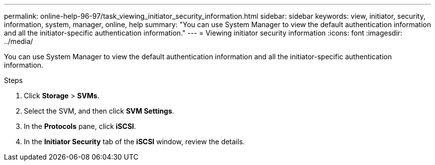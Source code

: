 ---
permalink: online-help-96-97/task_viewing_initiator_security_information.html
sidebar: sidebar
keywords: view, initiator, security, information, system, manager, online, help
summary: "You can use System Manager to view the default authentication information and all the initiator-specific authentication information."
---
= Viewing initiator security information
:icons: font
:imagesdir: ../media/

[.lead]
You can use System Manager to view the default authentication information and all the initiator-specific authentication information.

.Steps

. Click *Storage* > *SVMs*.
. Select the SVM, and then click *SVM Settings*.
. In the *Protocols* pane, click *iSCSI*.
. In the *Initiator Security* tab of the *iSCSI* window, review the details.

